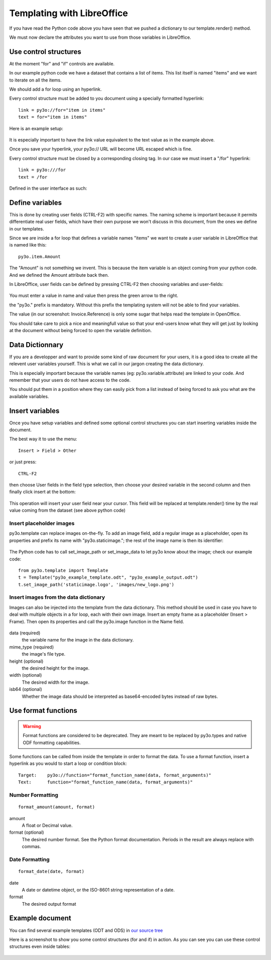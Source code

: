 Templating with LibreOffice
===========================

If you have read the Python code above you have seen that we pushed
a dictionary to our template.render() method.

We must now declare the attributes you want to use from those variables
in LibreOffice.

Use control structures
~~~~~~~~~~~~~~~~~~~~~~

At the moment "for" and "if" controls are available.

In our example python code we have a dataset that contains a list of items.
This list itself is named "items" and we want to iterate on all the items.

We should add a for loop using an hyperlink.

Every control structure must be added to you document using a specially
formatted hyperlink::

    link = py3o://for="item in items"
    text = for="item in items"

Here is an example setup:

  .. image:: images/for_loop_definition.png

It is especially important to have the link value equivalent to the
text value as in the example above.

Once you save your hyperlink, your py3o:// URL will become URL
escaped which is fine.

Every control structure must be closed by a corresponding closing tag.
In our case we must insert a "/for" hyperlink::

    link = py3o:///for
    text = /for

Defined in the user interface as such:

  .. image:: images/for_loop_close_definition.png

Define variables
~~~~~~~~~~~~~~~~

This is done by creating user fields (CTRL-F2) with specific names.
The naming scheme is important because it permits differentiate
real user fields, which have their own purpose we won't discuss
in this document, from the ones we define in our templates.

Since we are inside a for loop that defines a variable names "items"
we want to create a user variable in LibreOffice that is named like this::

    py3o.item.Amount

The "Amount" is not something we invent. This is because the item variable
is an object coming from your python code. And we defined the Amount
attribute back then.

In LibreOffice, user fields can be defined by pressing CTRL-F2 then
choosing variables and user-fields:

  .. image:: images/fields_definition.png

You must enter a value in name and value then press the green arrow
to the right.

the "py3o." prefix is mandatory. Without this prefix the templating
system will not be able to find your variables.

The value (in our screenshot: Invoice.Reference) is only some sugar that
helps read the template in OpenOffice.

You should take care to pick a nice and meaningfull value so that your
end-users know what they will get just by looking at the document without
being forced to open the variable definition.

Data Dictionnary
~~~~~~~~~~~~~~~~

If you are a developper and want to provide some kind of raw document for
your users, it is a good idea to create all the relevent user variables
yourself. This is what we call in our jargon creating the data dictionary.

This is especially important because the variable names
(eg: py3o.variable.attribute) are linked to your code.
And remember that your users do not have access to the code.

You should put them in a position where they can easily pick from a list
instead of being forced to ask you what are the available variables.

Insert variables
~~~~~~~~~~~~~~~~

Once you have setup variables and defined some optional control structures
you can start inserting variables inside the document.

The best way it to use the menu::

    Insert > Field > Other

or just press::

    CTRL-F2

then choose User fields in the field type selection, then choose your desired
variable in the second column and then finally click insert at the bottom:

  .. image:: images/fields_all_usage.png

This operation will insert your user field near your cursor.
This field will be replaced at template.render() time by the real value
coming from the dataset (see above python code)

Insert placeholder images
-------------------------

py3o.template can replace images on-the-fly. To add an image field,
add a regular image as a placeholder, open its properties and prefix
its name with "py3o.staticimage.";
the rest of the image name is then its identifier:

  .. image:: images/image_name.png

The Python code has to call set_image_path or set_image_data to let py3o
know about the image; check our example code::

    from py3o.template import Template
    t = Template("py3o_example_template.odt", "py3o_example_output.odt")
    t.set_image_path('staticimage.logo', 'images/new_logo.png')

Insert images from the data dictionary
--------------------------------------

Images can also be injected into the template from the data dictionary.
This method should be used in case you have to deal with multiple objects
in a for loop, each with their own image.
Insert an empty frame as a placeholder (Insert > Frame).
Then open its properties and call the py3o.image function in the Name field.

  .. image:: images/image_injection.png

data (required)
    the variable name for the image in the data dictionary.
mime_type (required)
    the image's file type.
height (optional)
    the desired height for the image.
width (optional)
    The desired width for the image.
isb64 (optional)
    Whether the image data should be interpreted as base64-encoded bytes instead of raw bytes.

Use format functions
~~~~~~~~~~~~~~~~~~~~

.. Warning::
    Format functions are considered to be deprecated.
    They are meant to be replaced by py3o.types and native
    ODF formatting capabilities.

Some functions can be called from inside the template in order to format the
data. To use a format function, insert a hyperlink as you would to start a
loop or condition block::

    Target:    py3o://function="format_function_name(data, format_arguments)"
    Text:      function="format_function_name(data, format_arguments)"

Number Formatting
-----------------
::

    format_amount(amount, format)

amount
    A float or Decimal value.
format (optional)
    The desired number format. See the Python format documentation.
    Periods in the result are always replace with commas.

Date Formatting
---------------
::

    format_date(date, format)

date
    A date or datetime object, or the ISO-8601 string representation of a date.
format
    The desired output format



Example document
~~~~~~~~~~~~~~~~

You can find several example templates (ODT and ODS) in `our source tree`_

.. _our source tree: https://bitbucket.org/faide/py3o.template/src/default/example/

Here is a screenshot to show you some control structures (for and if)
in action. As you can see you can use these control structures
even inside tables:

  .. image:: images/full_document_exemple.png


